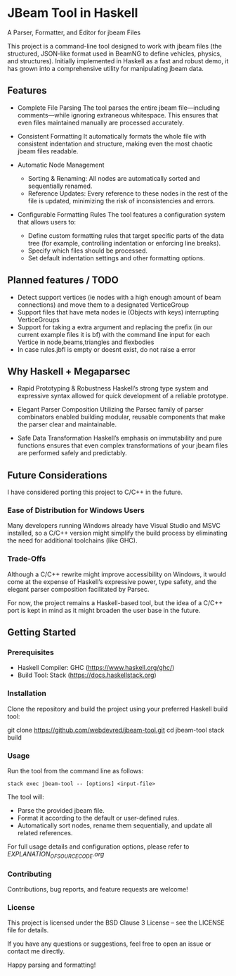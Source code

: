 * JBeam Tool in Haskell
A Parser, Formatter, and Editor for jbeam Files

This project is a command-line tool designed to work with jbeam files (the structured, JSON-like format used in BeamNG to define vehicles, physics, and structures). Initially implemented in Haskell as a fast and robust demo, it has grown into a comprehensive utility for manipulating jbeam data.

** Features

- Complete File Parsing  
  The tool parses the entire jbeam file—including comments—while ignoring extraneous whitespace. This ensures that even files maintained manually are processed accurately.

- Consistent Formatting  
  It automatically formats the whole file with consistent indentation and structure, making even the most chaotic jbeam files readable.

- Automatic Node Management  
  - Sorting & Renaming: All nodes are automatically sorted and sequentially renamed.  
  - Reference Updates: Every reference to these nodes in the rest of the file is updated, minimizing the risk of inconsistencies and errors.

- Configurable Formatting Rules  
  The tool features a configuration system that allows users to:  
  - Define custom formatting rules that target specific parts of the data tree (for example, controlling indentation or enforcing line breaks).  
  - Specify which files should be processed.  
  - Set default indentation settings and other formatting options.

** Planned features / TODO

- Detect support vertices (ie nodes with a high enough amount of beam connections) and move them to a designated VerticeGroup
- Support files that have meta nodes ie (Objects with keys) interrupting VerticeGroups
- Support for taking a extra argument and replacing the prefix (in our current example files it is bf) with the command line input for each Vertice in node,beams,triangles and flexbodies
- In case rules.jbfl is empty or doesnt exist, do not raise a error

** Why Haskell + Megaparsec

- Rapid Prototyping & Robustness  
  Haskell’s strong type system and expressive syntax allowed for quick development of a reliable prototype.

- Elegant Parser Composition  
  Utilizing the Parsec family of parser combinators enabled building modular, reusable components that make the parser clear and maintainable.

- Safe Data Transformation  
  Haskell’s emphasis on immutability and pure functions ensures that even complex transformations of your jbeam files are performed safely and predictably.

** Future Considerations

I have considered porting this project to C/C++ in the future.

*** Ease of Distribution for Windows Users
  Many developers running Windows already have Visual Studio and MSVC installed, so a C/C++ version might simplify the build process by eliminating the need for additional toolchains (like GHC).

*** Trade-Offs
  Although a C/C++ rewrite might improve accessibility on Windows, it would come at the expense of Haskell’s expressive power, type safety, and the elegant parser composition facilitated by Parsec.

For now, the project remains a Haskell-based tool, but the idea of a C/C++ port is kept in mind as it might broaden the user base in the future.

** Getting Started

*** Prerequisites

- Haskell Compiler: GHC (https://www.haskell.org/ghc/)  
- Build Tool: Stack (https://docs.haskellstack.org)

*** Installation

Clone the repository and build the project using your preferred Haskell build tool:

git clone https://github.com/webdevred/jbeam-tool.git  
cd jbeam-tool  
stack build

*** Usage

Run the tool from the command line as follows:

#+begin_src 
stack exec jbeam-tool -- [options] <input-file>
#+end_src

The tool will:

- Parse the provided jbeam file.  
- Format it according to the default or user-defined rules.  
- Automatically sort nodes, rename them sequentially, and update all related references.

For full usage details and configuration options, please refer to [[EXPLANATION_OF_SOURCE_CODE.org][EXPLANATION_OF_SOURCE_CODE.org]]

*** Contributing

Contributions, bug reports, and feature requests are welcome!

*** License

This project is licensed under the BSD Clause 3 License – see the LICENSE file for details.

If you have any questions or suggestions, feel free to open an issue or contact me directly.

Happy parsing and formatting!

